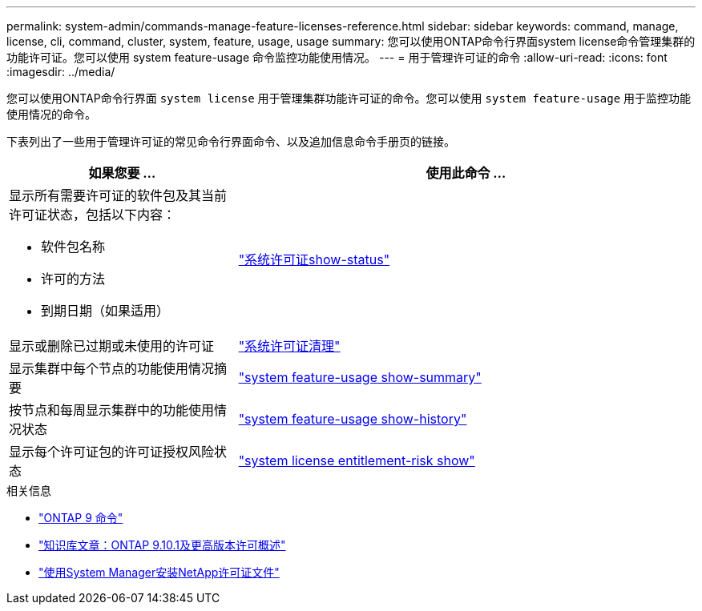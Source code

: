---
permalink: system-admin/commands-manage-feature-licenses-reference.html 
sidebar: sidebar 
keywords: command, manage, license, cli, command, cluster, system, feature, usage, usage 
summary: 您可以使用ONTAP命令行界面system license命令管理集群的功能许可证。您可以使用 system feature-usage 命令监控功能使用情况。 
---
= 用于管理许可证的命令
:allow-uri-read: 
:icons: font
:imagesdir: ../media/


[role="lead"]
您可以使用ONTAP命令行界面 `system license` 用于管理集群功能许可证的命令。您可以使用 `system feature-usage` 用于监控功能使用情况的命令。

下表列出了一些用于管理许可证的常见命令行界面命令、以及追加信息命令手册页的链接。

[cols="2,4"]
|===
| 如果您要 ... | 使用此命令 ... 


 a| 
显示所有需要许可证的软件包及其当前许可证状态，包括以下内容：

* 软件包名称
* 许可的方法
* 到期日期（如果适用）

 a| 
link:https://docs.netapp.com/us-en/ontap-cli/system-license-show-status.html["系统许可证show-status"]



 a| 
显示或删除已过期或未使用的许可证
 a| 
link:https://docs.netapp.com/us-en/ontap-cli/system-license-clean-up.html["系统许可证清理"]



 a| 
显示集群中每个节点的功能使用情况摘要
 a| 
https://docs.netapp.com/us-en/ontap-cli/system-feature-usage-show-summary.html["system feature-usage show-summary"]



 a| 
按节点和每周显示集群中的功能使用情况状态
 a| 
https://docs.netapp.com/us-en/ontap-cli/system-feature-usage-show-history.html["system feature-usage show-history"]



 a| 
显示每个许可证包的许可证授权风险状态
 a| 
https://docs.netapp.com/us-en/ontap-cli/system-license-entitlement-risk-show.html["system license entitlement-risk show"]

|===
.相关信息
* link:https://docs.netapp.com/us-en/ontap-cli/["ONTAP 9 命令"^]
* link:https://kb.netapp.com/onprem/ontap/os/ONTAP_9.10.1_and_later_licensing_overview["知识库文章：ONTAP 9.10.1及更高版本许可概述"^]
* link:install-license-task.html["使用System Manager安装NetApp许可证文件"]

